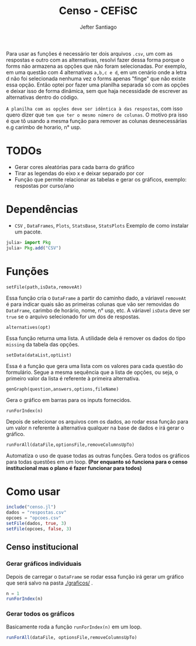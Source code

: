 #+TITLE: Censo - CEFiSC
#+AUTHOR: Jefter Santiago

Para usar as funções é necessário ter dois arquivos =.csv=, um com as respostas
e outro com as alternativas, resolvi fazer dessa forma porque o forms não
armazena as opções que não foram selecionadas. Por exemplo, em uma questão
com 4 alternativas =a,b,c e d=, em um cenário onde a letra d não foi selecionada
nenhuma vez o forms apenas "finge" que não existe essa opção. Então optei por
fazer uma planilha separada só com as opções e deixar isso de forma dinâmica,
sem que haja necessidade de escrever as alternativas dentro do código.

 =A planilha com as opções deve ser idêntica à das respostas=,
 com isso quero dizer que =tem que ter o mesmo número de colunas=.
O motivo pra isso é que tô usando a mesma função para remover as colunas
desnecessárias e.g carimbo de horario, n° usp.

* TODOs
 - Gerar cores aleatórias para cada barra do gráfico
 - Tirar as legendas do eixo x e deixar separado por cor
 - Função  que permite relacionar as tabelas e gerar os gráficos, exemplo: respostas por curso/ano
* Dependências
  - =CSV= , =DataFrames=, =Plots=, =StatsBase=, =StatsPlots=
   Exemplo de como instalar um pacote.
 #+begin_src julia
   julia> import Pkg
   julia> Pkg.add("CSV")
 #+end_src
* Funções
**** =setFile(path,isData,removeAt)=
   Essa função cria o =DataFrame= a partir do caminho dado, a váriavel =removeAt=
   é para indicar quais são as primeiras colunas que vão ser removidas do
   =DataFrame=, carimbo de horário, nome, n° usp, etc.
   A váriavel =isData= deve ser =true= se o arquivo selecionado for um dos de
   respostas.
**** =alternatives(opt)=
   Essa função returna uma lista.
   A utilidade dela é remover os dados do tipo =missing= da tabela das opções.
**** =setData(dataList,optList)=
   Essa é a função que gera uma lista com os valores para cada questão do
   formulário. Segue a mesma sequência que a lista de opções, ou seja,
   o primeiro valor da lista é referente à primeira alternativa. 
**** =genGraph(question,answers,options,fileName)=
   Gera o gráfico em barras para os inputs fornecidos.
**** =runForIndex(n)=
   Depois de selecionar os arquivos com os dados, ao rodar essa função para
   um valor n referente à alternativa qualquer na base de dados e irá gerar o gráfico.
**** =runForAll(dataFile,optionsFile,removeColumnsUpTo)=
   Automatiza o uso de quase todas as outras funções. Gera todos os gráficos
   para todas questões em um loop. *(Por enquanto só funciona para o censo
   institucional mas o plano é fazer funcionar para todos)*

* Como usar
  #+begin_src julia
    include("censo.jl")
    dados = "respostas.csv"
    opcoes = "opcoes.csv"
    setFile(dados, true, 3)
    setFile(opcoes, false, 3)
  #+end_src
** Censo institucional
*** Gerar gráficos individuais
    Depois de carregar o =DataFrame= se rodar essa função irá gerar um gráfico
    que será salvo na pasta [[./graficos/]] .
    #+begin_src julia
      n = 1
      runForIndex(n)
    #+end_src
*** Gerar todos os gráficos
    Basicamente roda a função =runForIndex(n)= em um loop.
    #+begin_src julia
      runForAll(dataFile, optionsFile,removeColumnsUpTo)
    #+end_src

